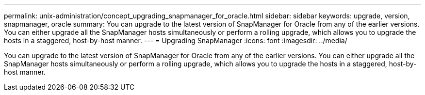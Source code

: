 ---
permalink: unix-administration/concept_upgrading_snapmanager_for_oracle.html
sidebar: sidebar
keywords: upgrade, version, snapmanager, oracle
summary: You can upgrade to the latest version of SnapManager for Oracle from any of the earlier versions. You can either upgrade all the SnapManager hosts simultaneously or perform a rolling upgrade, which allows you to upgrade the hosts in a staggered, host-by-host manner.
---
= Upgrading SnapManager
:icons: font
:imagesdir: ../media/

[.lead]
You can upgrade to the latest version of SnapManager for Oracle from any of the earlier versions. You can either upgrade all the SnapManager hosts simultaneously or perform a rolling upgrade, which allows you to upgrade the hosts in a staggered, host-by-host manner.
